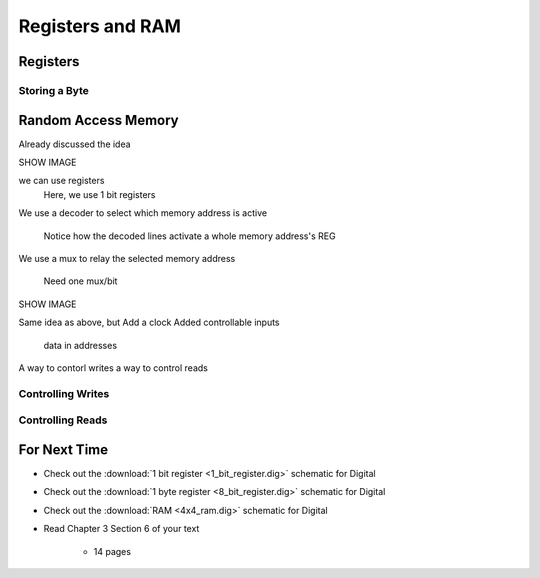 *****************
Registers and RAM
*****************



Registers
=========


Storing a Byte
--------------



Random Access Memory
====================

Already discussed the idea

SHOW IMAGE

we can use registers
    Here, we use 1 bit registers

We use a decoder to select which memory address is active

    Notice how the decoded lines activate a whole memory address's REG

We use a mux to relay the selected memory address

    Need one mux/bit


SHOW IMAGE



Same idea as above, but
Add a clock
Added controllable inputs
    data in
    addresses

A way to contorl writes
a way to control reads


Controlling Writes
------------------


Controlling Reads
-----------------





For Next Time
=============

* Check out the :download:`1 bit register <1_bit_register.dig>` schematic for Digital
* Check out the :download:`1 byte register <8_bit_register.dig>` schematic for Digital
* Check out the :download:`RAM <4x4_ram.dig>` schematic for Digital
* Read Chapter 3 Section 6 of your text

    * 14 pages